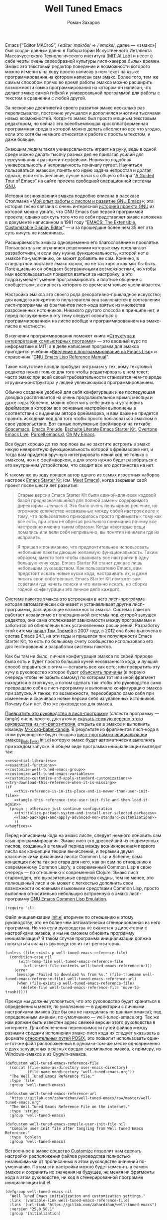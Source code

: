 #+Title: Well Tuned Emacs
#+Author: Роман Захаров
#+Email: zahardzhan@gmail.com

#+Options: HTML-Postamble:nil # HTML-страница без футера
#+Options: ToC:nil # Оглавление
#+Options: Org-Display-Internal-Link-With-Indirect-Buffer:t # Внутренние ссылки из этого документа открываются в другом буфере
#+Options: ^:t # turn on/off TeX-like syntax for sub- and superscripts.  If
# you write "^:{}", a_{b} will be interpreted, but
# the simple a_b will be left as it is.
# #+Style: <link rel="stylesheet" type="text/css" href="well-tuned-emacs.css"/>

Emacs [“Editor MACroS”, /​/ˈeditər ˈmakrōs/​/ → /​/ˈemaks/​/, далее ---
«эмакс»] был создан давным давно в Лаборатории Искуственного Интллекта
Массачусетского Технологического института [[[https://en.wikipedia.org/wiki/MIT_Computer_Science_and_Artificial_Intelligence_Laboratory][MIT AI Lab]]] и несет в себе
черты очень своеобразной культуры лисп-хакеров былых времен. Эмакс это
текстовый редактор поведение и возможности которого можно изменить на
ходу просто написав в нем текст на языке программирования на котором
написан сам эмакс. Более того, тем же самым способом прямо во время
работы эмакса можно расширить возможности языка программирования на
котором он написан, что делает эмакс самой гибкой и универсальной
программой для работы с текстом в сравнении с любой другой.

За несколько десятилетий своего развития эмакс несколько раз
переписывался, постоянно улучшался и дополнялся многими тысячами новых
возможностей. Когда-то эмакс был просто мощным текстовым редактором,
но сейчас это всеобъемлющая кроссплатформенная программная среда в
которой можно делать абсолютно все что угодно, если это хотя бы
немного относится к работе с простым текстом, и даже больше.

Знающим людям такая универсальность играет на руку, ведь в одной среде
можно делать тысячу разных дел не прилагая усилий для переучивания к
разным интерфейсам. Новичков подобная универсальность и непривычность
поначалу пугает. Научиться пользоваться эмаксом, понять его идею
задача непростая и долгая; однако, если есть желание, лучше начать с
общего обзора
“[[http://www.gnu.org/software/emacs/tour/][A Guided Tour of Emacs]]”
на сайте проекта
[[http://www.gnu.org/philosophy/free-sw.ru.html][свободной]]
[[http://www.gnu.org/home.ru.html][операционной системы GNU]].

История возникновения эмакса подробно описана в рассказе Столлмана
«[[http://www.gnu.org/gnu/rms-lisp.ru.html][Мой опыт работы с лиспом и развитие GNU Emacs]]»;
эта история тесно связана с очень интересной
[[http://www.gnu.org/gnu/thegnuproject.ru.html][историей проекта GNU]]
из которой можно узнать, что GNU Emacs был первой программой проекта;
однако вся суть того что из себя представляет эмакс изложена в
документе написанном в 1981 году
“[[https://www.gnu.org/software/emacs/emacs-paper.html][EMACS: The Extensible, Customizable Display Editor]]” ---
и за прошедшие более чем 35 лет эта суть ничуть не изменилась.

Расширяемость эмакса одновременно его благословение и
проклятье. Пользователь не ограничен решениями которые ему предлагают
разработчики, и если ему нужна функциональность, которой нет в эмаксе
по-умолчанию, он может добавить ее сам. Конечно, в стандартной
поставке эмакс хорош, но не так хорош как мог бы быть. Потенциально он
обладает безграничными возможностями, но чтобы ими воспользоваться
придется взяться за настройку, а это подразумевает умение
программировать и плотное общение с сообществом, активность которого
со временем только увеличивается.

Настройка эмакса это своего рода декоративно-прикладное искусство; для
каждого конкретного пользователя она заключается в составлении
лисп-программы из фрагментов лисп-кода взятых из множества
разрозненных источников. Никакого другого способа в принципе нет, и
перед погружением в эту тему следует освоиться с программированием на
лиспе вообще и программированием на эмакс-лиспе в частности.

В изучении программирования поможет книга
«[[http://newstar.rinet.ru/~goga/sicp/sicp-ru-screen.pdf][Структура и интерпретация компьютерных программ]]» ---
это вводный курс по информатике в MIT; а в деле написания программ для
эмакса пригодится учебник
«[[http://alexott.net/ru/emacs/elisp-intro/elisp-intro-ru.html][Введение в программирование на Emacs Lisp]]»
и справочник
“[[https://www.gnu.org/software/emacs/manual/html_node/elisp/index.html][GNU Emacs Lisp Reference Manual]]”.

Такое напутствие врядли пробудит энтузиазм у тех, кому текстовый
редактор нужен только для того чтобы редактировать в нем текст; часто
эмакс при всей своей требовательности становится чем-то вроде
игрушки-конструктора у людей увлекающихся программированием.

Обычно создание удобной для себя конфигурации и ее последующая доводка
растягивается на очень продолжительное время: месяцы и даже
годы. Конечно, можно облегчить себе жизнь и установить фреймворк в
котором все основные настройки выполнены в соответствии с видением
автора фреймворка, и вам даже не придется править исходный код для
того чтобы просто пользоваться эмаксом в свое удовольствие. Вот самые
популярные фреймворки на гитхабе: [[https://github.com/syl20bnr/spacemacs][Spacemacs]],
[[https://github.com/bbatsov/prelude][Emacs Prelude]],
[[https://github.com/eschulte/emacs24-starter-kit][Eschulte Literate Emacs Starter Kit]],
[[https://github.com/overtone/emacs-live][Overtone Emacs Live]],
[[https://github.com/purcell/emacs.d][Purcell emacs.d]],
[[https://github.com/xiaohanyu/oh-my-emacs][Oh My Emacs]].

Все будет хорошо до тех пор пока вы не захотите встроить в эмакс некую
невероятную функциональность которой в фреймворке нет, и тогда вам
придется вручную интегрировать некий код не только с эмаксом, но и с
фреймворком, а для этого нужно будет разобраться с его внутренним
устройством, что сводит все его достоинства на нет.

К такому же выводу пришел автор одного из самых известных наборов
настроек
[[https://github.com/technomancy/emacs-starter-kit][Emacs Starter Kit]]
(см. [[http://www.google.com/search?q=meet+emacs+pluralsight+torrent][Meet Emacs]]),
когда закрывал свой проект после шести лет развития:

#+BEGIN_QUOTE
Старые версии Emacs Starter Kit были единой-для-всех кодовой базой
предназначавшейся для полной замены содержимого директории
~/.emacs.d. Это было очень популярное решение, но огромное количество
несвязанных между собой настроек вело к тому, что пользователю
приходилось просто привыкать к тому как все есть, при этом не обретая
реального понимания почему все настроенно именно таким образом. Когда
некоторые вещи ломались или вели себя непривычно, вы понятия не имели
где их исправить.

Я пришел к пониманию, что предпочтительнее использовать небольшие
пакеты дающие желаемую функциональность. Таким образом, вместо того
чтобы сваливать все настройки в одну большую кучу кода, Emacs Starter
Kit станет для вас лишь небольшим руководством. Как пользователю
Emacs, вам предстоит искать новые куски кода, настраивать их, и даже
писать свои собственные. Emacs Starter Kit поможет вам советами где
начать поиски и что именно искать, но сборка годной конфигурации это
личное дело каждого.
#+END_QUOTE

[[info:Emacs#Package][Система пакетов]] эмакса это встроенная в него [[elisp:list-packages][лисп-программа]]
которая автоматически скачивает и устанавливает другие лисп-программы,
расширяющие возможности эмакса. Система пакетов работает независимо от
операционной системы под которой запущен редактор, она сама
отслеживает зависимости между программами и заботится об обновлении
всех установленных расширений. Разработку этой ситемы
[[http://tromey.com/blog/?p=325][начал]] [[http://www.emacswiki.org/emacs/TomTromey][Том Тромей]] 
в 2007 году, в 2012 она была включена в состав Emacs 24.1, на эти годы
и пришелся пик популярности Emacs Starter Kit, то есть по большому
счету сообщество использовало его для тестирования и разработки
системы пакетов.

Как бы там ни было, личная конфигурация эмакса по своей природе была
есть и будет просто большой кучей несвязанного кода, и лучший способ
справиться с этим --- оставить все как есть; или превратить эту кучу в
руководство которое будет 
[[http://www.literateprogramming.com/knuthweb.pdf][объяснять причины]]
(в первую очередь чтобы не забыть самому) по которым тот или иной
фрагмент находится в этой куче, а потом сделать так чтобы это
руководство само превращало себя в лисп-программу и выполняло
конфигурацию эмакса при запуске. А также, по возможности, пересобирало
само себя при изменении и скачивало новые версии себя из удаленных
источников. Почему бы и нет. Это же руководство для эмакса.

[[elisp:org-babel-tangle][Превратить это руководство в лисп-программу]]
(/сплести/ программу --- /tangle/) очень просто, достаточно
[[https://gitlab.com/zahardzhan/well-tuned-emacs/raw/master/well-tuned-emacs.org][скачать свежую версию этого руководства из гит-репозитория]],
открыть ее в эмаксе и выполнить команду 
[[elisp:org-babel-tangle][M-x org-babel-tangle]].
В результате из фрагментов лисп-кода в этом руководстве будет создана
[[http://www.gnu.org/software/emacs/manual/html_node/emacs/Init-File.html][лисп-программа инициализации эмакса]]_{🔗[[info:Emacs#Init File][info]]🔗[[http://www.emacswiki.org/emacs/InitFile][wiki]]}
[[file:init.el][init.el]]
которую эмакс будет автоматически выполнять при каждом запуске.
В общем виде программа инициализации выглядит так:

#+begin_src emacs-lisp -r -n :tangle init.el :noweb no-export
  <<essential-libraries>>
  <<essential-functions>>
  <<customize-well-tuned-emacs-group>>
  <<customize-well-tuned-emacs-variables>>
  <<customize-customize-and-apply-standard-customizations>>
  <<try-download-this-reference-when-it-is-missing>>
  (if
      <<this-reference-is-in-its-place-and-is-newer-than-user-init-file>>
      <<tangle-this-reference-into-user-init-file-and-then-load-it-again>>
    (progn ; otherwise just continue configuration
      <<initialize-package-system-and-install-user-selected-packages>>
      <<load-packages-and-apply-advanced-non-standard-customizations>>
      ))
  <<bugfixes>>
#+end_src

Перед написанием кода на эмакс лиспе, следует немного обновить сам
язык программирования. Эмакс лисп это древнейший из современных
лиспов, созданный в темный период между возникновением первого лиспа
как концепции теории вычислений, и первыми двумя классическими
дизайнами лиспа: Common Lisp и Scheme; сама концепция лиспа так же
стара для него, как он сам по отношению к современному Common Lisp'у,
а современный Common Lisp в свою очередь --- по отношению к
современной Clojure. Эмакс лисп старомоден, его выразительные средства
скудны, тем не менее, это полноценный лисп и он может с легкостью
дополнить свои возможности основными языковыми средствами Common Lisp,
просто выполнив относительно небольшую встроенную в эмакс
лисп-программу
[[http://www.gnu.org/software/emacs/manual/html_mono/cl.html][GNU Emacs Common Lisp Emulation]].

#+name: essential-libraries
#+begin_src emacs-lisp -r -n :tangle no
  (require 'cl)
#+end_src

Файл инициализации [[file:init.el][init.el]] вторичен по отношению к этому руководству,
это не более чем автоматически сгенерированная из него программа. Но
что если руководства не окажется в директории с настройками эмакса, и
мы не сможем обновить программу инициализации? В таком случае
программа инициализации должна попытаться скачать руководство из
гит-репозитория.

#+name: try-download-this-reference-when-it-is-missing
#+begin_src emacs-lisp -r -n :tangle no
  (unless (file-exists-p well-tuned-emacs-reference-file)
    (condition-case nil
        (with-temp-file well-tuned-emacs-reference-file
          (url-insert-file-contents well-tuned-emacs-reference-url))
      (error
       (message "Failed to download %s from %s." (file-truename well-tuned-emacs-reference-file) well-tuned-emacs-reference-url)
       (when (file-exists-p well-tuned-emacs-reference-file)
         (delete-file well-tuned-emacs-reference-file 'move-to-trash)))))
#+end_src

Прежде мы должны условиться, что это руководство будет храниться в
определенном месте, по умолчанию --- в директории с личными
настройками эмакса (где бы она не находилась по данным эмакса); под
определенным именем, по-умолчанию --- well-tuned-emacs.org. Так же нам
должен быть известен адрес свежей версии этого руководства в
интернете. Для обеспечения переносимости путей файлов между разными
средами исполнения эмакс-лисп кода их следует указывать в формате
[[https://en.wikipedia.org/wiki/Path_(computing)][относительных путей POSIX]], 
это позволит использовать один-и-тот-же файл расположенный в
одном-и-том-же месте одновременно с двух запущенных в разных средах
экземпляров эмакса, к примеру, из Windows-эмакса и из Cygwin-эмакса.

#+name: customize-well-tuned-emacs-variables
#+begin_src emacs-lisp -r -n :tangle no
  (defcustom well-tuned-emacs-reference-file
    (concat (file-name-as-directory user-emacs-directory)
            (file-name-nondirectory "well-tuned-emacs.org"))
    "The Well Tuned Emacs Reference file."
    :type 'file
    :group 'well-tuned-emacs)

  (defcustom well-tuned-emacs-reference-url
    "https://gitlab.com/zahardzhan/well-tuned-emacs/raw/master/well-tuned-emacs.org"
    "The Well Tuned Emacs Reference File on the internet."
    :type 'string
    :group 'well-tuned-emacs)

  (defcustom well-tuned-emacs-compile-user-init-file nil
    "Compile user init file after tangling from Well Tuned Emacs Reference."
    :type 'boolean
    :group 'well-tuned-emacs)
#+end_src

Встроенное в эмакс средство
[[http://www.gnu.org/software/emacs/manual/html_node/elisp/Customization.html#Customization][Customize]]
позволит нам сделать настройки расположения файлов руководства
полностью независимыми от прописанных в этом руководстве значений
по-умолчанию. Потом эти настройки можно будет изменить в самом эмаксе
и сохранить их значения на будущее, не меняя ни фрагменты кода в этом
руководстве, ни код в сгенерированной программе инициализации init.el.

#+name: customize-well-tuned-emacs-group
#+begin_src emacs-lisp -r -n :tangle no
  (defgroup well-tuned-emacs nil
    "Well Tuned Emacs initialization and customization settings."
    :link '(variable-link well-tuned-emacs-reference-file)
    :link '(url-link "https://gitlab.com/zahardzhan/well-tuned-emacs")
    :version "25.0.50.1"
    :group 'initialization)
#+end_src

Лисп-программа [[elisp:customize][M-x customize]], 
ставшая частью эмакса в середине девяностых --- это краеугольный
камень всей системы пользовательских настроек. Само это руководство
строится вокруг этой программы, ради нее оно было
написано. Парадоксально то, что подавляющее большинство фреймворков и
личных настроек отдельных людей, доступных в сети, всеми силами
избегают настройки эмакса с помощью встроенного в эмакс интерфейса
заточенного под его настройку. Люди предпочитают настраивать эмакс
написанием своего лисп-кода в тех случаях, когда этот лисп-код уже
предусмотрительно написан, отлажен и задокументирован разработчиками
лисп-программ, которые пользователь пытается настроить написанием
своего кривого и неотлаженного лисп-кода. Этот чудовищный
[[http://c2.com/cgi/wiki?NotInventedHereSyndrome][фатальный недостаток]]
распространен повсеместно и большинство пользователей эмакса считает
такое положение дел нормальным. Но это не так.

Истина состоит в том, что GNU Emacs 25 имеет 3440 стандартных
настройки в конфигурации по-умолчанию. Все они хорошо организованны,
задокументированны и доступны для поиска и изменения в простом удобном
интерфейсе Customize. Эти настроки сохраняются между сессиями эмакса,
и многие настройки лисп-программ эмакса сами выполнены в виде
специфических лисп-программ. Подключение дополнительных модулей и
пакетов расширений эмакса может запросто увеличить количество таких
настроек до десяти тысяч. К чему приведет попытка изменения нескольких
тысяч параметров управляемых лисп-кодом, меняющимся от
версии-к-версии, написанием своего лисп-кода? Она практически
неизбежно приведет к
[[http://www.emacswiki.org/emacs/DotEmacsBankruptcy][конфигурационному апокалипсису]].
Поэтому здесь и далее, и везде где только можно, я буду использовать
систему Customize.

По-умолчанию Customize хранит свои данные в файле init.el; если мы
переплетем этот файл --- все наши настройки пропадут.  В Customize
можно выполнить настройку самой Customize, но фактически программа не
может изменить место хранения своих данных, при том что такой параметр
в ней есть --- информация о том какой файл будет загружен хранится в
самом этом файле, таким образом эта информация недоступна извне. Мы
будем хранить настройки выполненные программой Customize в файле
custom.el в директории ~/.emacs.d/custom.

#+name: customize-customize-and-apply-standard-customizations
#+begin_src emacs-lisp -r -n :tangle no
  (let ((custom-directory
         (file-name-as-directory (concat user-emacs-directory "custom"))))
    (setq custom-file (concat custom-directory "custom.el"))
    (unless (file-exists-p custom-directory)
      (make-directory custom-directory 'with-parents))
    (when (file-exists-p custom-file)
      (load custom-file)))
#+end_src

Чтобы не /переплетать/ программу инициализации эмакса вручную после
каждого редактирования этого руководства, сделаем так, что программа
будет переплетать сама себя прямо во время запуска эмакса, если
руководство было изменено после изменения программы.

#+name: this-reference-is-in-its-place-and-is-newer-than-user-init-file
#+begin_src emacs-lisp  -r -n :tangle no
  (and (file-exists-p well-tuned-emacs-reference-file)
       (eq well-tuned-emacs-reference-file
           (file-newer-of well-tuned-emacs-reference-file user-init-file)))
#+end_src

#+name: tangle-this-reference-into-user-init-file-and-then-load-it-again
#+begin_src emacs-lisp  -r -n :tangle no
  (progn
    (require 'ob-tangle)
    (message "Tangling %s." well-tuned-emacs-reference-file)
    (org-babel-tangle-file well-tuned-emacs-reference-file
                           user-init-file "emacs-lisp")
    (if well-tuned-emacs-compile-user-init-file
        (progn (byte-compile-file user-init-file 'load)
               (message "Tangled, compiled and loaded %s." user-init-file))
      (progn (load user-init-file)
             (message "Tangled and loaded %s." user-init-file))))
#+end_src

Функция [[(file-newer-of)][file-newer-of]] узнает когда был изменен каждый из файлов, и
возвращает имя того файла, что был изменен позже.

#+name: essential-functions
#+begin_src emacs-lisp  -r -n :tangle no
  (defun file-newer-of (file1 file2) (ref:file-newer-of)
      "Compare last modification time of two files to each other and return FILENAME of newer file."
      (let ((difference
             (float-time
              (time-subtract (file-last-modification-time file1)
                             (file-last-modification-time file2)))))
        (cond ((> difference 0) file1)
              ((< difference 0) file2)
              ((= difference 0) nil))))
#+end_src

Время последнего изменения файла хранится в списке атрибутов файла,
который возвращает встроенная в эмакс функция
[[https://www.gnu.org/software/emacs/manual/html_node/elisp/File-Attributes.html#File-Attributes][file-attributes]].
Для получения этой информации о файле придется написать свою
собственную функцию
[[(file-last-modification-time)][file-last-modification-time]].

#+name: essential-functions
#+begin_src emacs-lisp  -r -n :tangle no
  (defun file-last-modification-time (file) (ref:file-last-modification-time)
    "The time of last access to FILE, as a list of four integers (sec-high sec-low microsec picosec)."
    (sixth (or (file-attributes (file-truename file))
               (file-attributes file))))
#+end_src

Осталось внести последний штрих и общая программа инициализации эмакса
будет готова. Система пакетов эмакса вошла в состав редактора
несколько лет назад, но все еще активно развивается и в некоторых
местах требует ручного вмешательства. Если мы ею воспользуемся,
система пакетов будет автоматически добавлять код своей инициализации
в программу инициализации. Чтобы этого избежать, достаточно добавить
этот код самим, и сразу после этого установить свои любимые пакеты.

#+name: initialize-package-system-and-install-user-selected-packages
#+begin_src emacs-lisp -r -n :tangle no
  (package-initialize)
  <<package-system-backports>>
  (package-install-selected-packages)
#+end_src

В GNU Emacs 25 [[http://endlessparentheses.com/new-in-package-el-in-emacs-25-1-user-selected-packages.html][список имен вручную установленных пакетов]] хранится в
переменной-настройке [[elisp:(customize-apropos "package-selected-packages")][package-selected-packages]], ее можно
кастомизировать и сохранить на будущее, чтобы потом автоматически
устанавливать свои пакеты командой [[elisp:(package-install-selected-packages)][M-x
package-install-selected-packages]]. В GNU Emacs 24 и более ранних
версиях нет ни этой настройки, ни функции автоматической
установки. Добавим их в программу инициализации для совместимости со
старыми версиями.

#+name: package-system-backports
#+begin_src emacs-lisp -r -n :tangle no
  (when (< emacs-major-version 25)
    (defcustom package-selected-packages nil
      "Store here packages installed explicitly by user.
  This variable is fed automatically by Emacs when installing a new
  package in Emacs 25 and higher. You can use it to (re)install
  packages on other machines by running
  `package-install-selected-packages'."
      :type '(repeat symbol)
      :group 'package)

    (defun package-install-selected-packages ()
      "Ensure packages in `package-selected-packages' are installed.
  If some packages are not installed propose to install them."
      (interactive)
      (if (not package-selected-packages)
          (message "‘package-selected-packages’ is empty, nothing to install")
        (progn
          (unless package-archive-contents
            (package-refresh-contents))
          (loop for package in package-selected-packages
                unless (package-installed-p package)
                collect package into packages-to-be-installed
                finally
                (if packages-to-be-installed
                    (when (y-or-n-p
                           (format "%s packages will be installed:\n%s, proceed?"
                                   (length packages-to-be-installed)
                                   (mapconcat #'symbol-name packages-to-be-installed ", ")))
                      (loop for package in packages-to-be-installed do (package-install package)))
                  (message "All your packages are already installed")))))))
#+end_src

На этом описание основной части программы инициализации
завершено. Дальнейший текст рассказывает о важных стандартных
настройках, нестандартных сочетаниях клавиш и конфигурациях
установленных пакетов.

----------------------------------------------------------------------

Идейный преемник проекта [[https://github.com/technomancy/emacs-starter-kit][Emacs Starter Kit]] --- проект [[https://github.com/technomancy/better-defaults][Better Defaults]],
выполнен [[http://technomancy.us/][Филом Хагельбергом]] [[[http://sachachua.com/blog/2014/05/emacs-chat-phil-hagelberg/][интервью]]] в виде пакета с небольшой
лисп-программой. Эта лисп-программа, каждая строка которой тщательно
отобрана сообществом, устанавливает значения пары десятков стандартных
параметров в обход стандартной системы управления этими
параметрами. Трудно найти более противоречивый проект. В некотором
смысле, это образцово-показательный забег по граблям. На мой взгляд,
если современный Starter Kit стал гайдом, то логично было бы сделать
гайдом и Better Defaults. Ниже я привожу ссылки на кастомизации
некоторых ключевых параметров эмакса с пояснением причин по которым их
стоит сделать. Списки сделанных настроек показывают лисп-программы [[elisp:customize-saved][M-x
customize-saved]] и [[elisp:customize-unsaved][M-x customize-unsaved]]. Конечно, система кастомизации
не всемогуща и для некоторых настроек (сочетания клавиш) придется
написать несколько строк кода на лиспе. В общем виде весь последующий
код выглядит так:

#+name: load-packages-and-apply-advanced-non-standard-customizations
#+begin_src elisp -r -n :tangle no
<<functions>>
<<customizations>>
<<keybindings>>
#+end_src

Начнем кастомизацию эмакса сверху и продолжим последовательно
углубляться во всё более тонкие аспекты его работы.

[[elisp:(describe-variable 'frame-title-format)][Frame Title Format]] ← имя буфера или полное имя файла/директории
предваренное именем пользователя и машины при удаленном
подключении. Как ни странно, заголовок фрейма (окна в оконном
менеджере операционной системы) не кастомизируется стандартными
средствами. Если открыто несколько фреймов, заголовок по-умолчанию
совершенно бесполезен, поэтому используем наипростейший формат,
позволяющий отличить один фрейм от другого.

#+name: customizations
#+begin_src elisp -r -n :tangle no
  (setq-default frame-title-format
   '(:eval (concat (when (file-remote-p default-directory)
                     (let ((user (file-remote-p default-directory 'user))
                           (host (file-remote-p default-directory 'host)))
                       (format "%s@%s:" user host)))
                   (or buffer-file-truename dired-directory (buffer-name)))))
#+end_src

# TODO · after buffer name when unsaved changes

[[elisp:(customize-group-other-window 'emacs)][Emacs]]⊲[[elisp:(customize-group-other-window 'environment)][Environment]]⊲[[elisp:(customize-group-other-window 'frames)][Frames]]⊲[[elisp:(customize-variable-other-window 'menu-bar-mode)][Menu Bar Mode]] ← nil. 80% опций главном в меню
эмакса никогда не используются, остальные 20% продублированы в меню
моделайна; меню буферов вызывается по C-Left-Click в любом месте
буфера, меню буфера --- по C-Right-Click, само главное меню ---
клавишей F10. Разумнее всего отключить главное меню и включать его при
необходимости сочетанием C-M-F10.

#+name: keybindings
#+begin_src elisp -r -n :tangle no
(global-set-key (kbd "<C-M-f10>") 'toggle-menu-bar-mode-from-frame)
#+end_src

[[elisp:(customize-group-other-window 'emacs)][Emacs]]⊲[[elisp:(customize-group-other-window 'environment)][Environment]]⊲[[elisp:(customize-group-other-window 'frames)][Frames]]⊲[[elisp:(customize-variable-other-window 'tool-bar-mode)][Tool Bar Mode]]  ← nil. Тулбар в эмаксе
абсолютно бесполезен.

[[elisp:(customize-group-other-window 'emacs)][Emacs]]⊲[[elisp:(customize-group-other-window 'environment)][Environment]]⊲[[elisp:(customize-group-other-window 'frames)][Frames]]⊲[[elisp:(customize-variable-other-window 'scroll-bar-mode)][Scroll Bar Mode]] ← right. Многие отключают
полосу прокрутки по трем причинам: она не является частью стандартного
интерфейса эмакса, она плохо реализована и эстетически убога. Но в то
же время, нельзя отрицать ее очевидную пользу в графических средах
даже в таком неполноценном виде.

[[elisp:(customize-group-other-window 'emacs)][Emacs]]⊲[[elisp:(customize-group-other-window 'environment)][Environment]]⊲[[elisp:(customize-group-other-window 'frames)][Frames]]⊲[[elisp:(customize-group-other-window 'window-divider)][Window Divider]]⊲[[elisp:(customize-variable-other-window 'window-divider-mode)][Window Divider Mode]] ←
nil. Визуальное разделение окон полосой позволяет менять размеры окон
мышкой. Полезная опция при включенных полосах прокрутки. Выглядит
старомодно, но в группе есть настройки стиля.

[[elisp:(customize-group-other-window 'emacs)][Emacs]]⊲[[elisp:(customize-group-other-window 'environment)][Environment]]⊲[[elisp:(customize-group-other-window 'frames)][Frames]]⊲[[elisp:(customize-face-other-window 'fringe)][Fringe face]] ← (t nil). Во всех текстовых
редакторах (начиная с блокнота) принято иметь небольшие поля по краям
области редактирования текста. Поля обязательно должны быть цвета фона
чтобы не акцентировать внимание на артефактах рендеринга при
включенной полосе прокрутки.

[[elisp:(customize-group-other-window 'emacs)][Emacs]]⊲[[elisp:(customize-group-other-window 'environment)][Environment]]⊲[[elisp:(customize-group-other-window 'frames)][Frames]]⊲[[elisp:(customize-variable-other-window 'indicate-empty-lines)][Indicate Empty Lines]] ← nil. Штриховка на
полях изящно выделяет пустую область за гранью буфера, но иногда
отвлекает.

[[elisp:(customize-group-other-window 'emacs)][Emacs]]⊲[[elisp:(customize-group-other-window 'environment)][Environment]]⊲[[elisp:(customize-group-other-window 'initialization)][Initialization]]⊲[[elisp:(customize-variable-other-window 'initial-buffer-choice)][Initial Buffer Choice]] ←
remember-notes. Вместо напыщенного стартового экрана эмакс открывает
заметки, буфер =*​scratch​*=, файл, директорию или все что угодно, на
выбор.

[[elisp:(customize-group-other-window 'emacs)][Emacs]]⊲[[elisp:(customize-group-other-window 'data)][Data]]⊲[[elisp:(customize-group-other-window 'remember)][Remember]]⊲[[elisp:(customize-variable-other-window 'remember-notes-initial-major-mode)][Remember Notes Initial Major Mode]] ←
initial-major-mode. Режим редактирования заметок. По-умолчанию
предполагается, что это заметки с лисп-кодом для эмакса, но можно 
[[elisp:(describe-function
 'customize-save-variable)][заменить на варианты]] вроде [[elisp:(customize-save-variable%20'remember-notes-initial-major-mode%20'text-mode)][text-mode]], [[elisp:(customize-save-variable%20'remember-notes-initial-major-mode%20'fundamental-mode)][fundamental-mode]], [[elisp:(customize-save-variable%20'remember-notes-initial-major-mode%20'org-mode)][org-mode]], или
что-угодно еще. В группе кастомизации [[elisp:(customize-group 'remember 'other-window)][Remember]] можно указать 
[[elisp:(customize-variable-other-window 'remember-data-file)][расположение файла с заметками]], например ~/Dropbox/Заметки, и много
других вещей.

[[elisp:(customize-group-other-window 'emacs)][Emacs]]⊲[[elisp:(customize-group-other-window 'environment)][Environment]]⊲[[elisp:(customize-group-other-window 'initialization)][Initialization]]⊲[[elisp:(customize-variable-other-window%20'initial-scratch-message)][Initial Scratch Message]] ←
bla-bla-bla. Эмакс [[http://www.gnu.org/software/emacs/manual/html_node/elisp/Startup-Summary.html][всегда]] открывает =*scratch*=-буфер после запуска.
От него невозможно избавиться, но можно сделать [[http://ergoemacs.org/emacs/modernization_scratch_buffer.html][более полезным]], если
добавить в него несколько [[elisp:(describe-function 'fancy-splash-insert)][напыщенных]] ссылок на домашнюю директорию,
зашифрованный эмаксом файл с личными паролями, активные проекты, сайты
и прочее.

#+name: customizations
#+begin_src elisp -r -n :tangle no
  (add-hook 'emacs-startup-hook
            '(lambda ()
               (with-current-buffer "*scratch*"
                 (save-excursion
                   (goto-char (1- (point-max)))
                   (let ((initial-scratch-message-end-point (point)))
                     (fancy-splash-insert
                      "To start: "
                      :link `("open file"
                              ,(lambda (_button) (call-interactively 'find-file))
                              "Specify a new file's name, to edit the file")
                      ", "
                      :link `("open home directory"
                              ,(lambda (_button) (dired "~"))
                              "Open your home directory, to operate on its files")
                      " or "
                      :link `("open password vault"
                              ,(lambda (_button) (ignore-errors (find-file "~/Dropbox/Passwords.org.gpg")))
                              "Open your encrypted file with passwords.")
                      ".")
                     (comment-region initial-scratch-message-end-point (point)))
                   (when (buffer-modified-p)
                     (set-buffer-modified-p nil))))))
#+end_src

установка рабочей директории


--------------------------------------------------------------------------------

отключение звоночка



(customize-face-other-window 'default) ← руками не трогать.

Кастомизация шрифтов в эмаксе чрезвычайно специфична и
системно-зависима. Это одно из немногих исключений из правил, когда
проще написать свой велосипед, чем использовать стандартные средства.

[[https://en.wikipedia.org/wiki/Cambria_(typeface)][Cambria]]-11 очень хороша в Windows 10. Как писал создатель языка C++:
«В коде программ [на C++] в этой книге [«Язык программирования C++»]
используется пропорциональный шрифт [полужирный италик с
засечками]. На первый взгляд такое написание кажется неестественным
для программистов, привыкших видеть шрифт с буквами одинаковой
ширины. Однако пропорциональный шрифт легче и лучше воспринимается,
чем моноширинный. Использование пропорционального шрифта также
позволяет избежать многих неестественных разрывов строк в коде. Более
того, мои эксперименты показали. что большинство людей через некоторое
время считают новый стиль более читабельным».

[[https://en.wikipedia.org/wiki/Consolas][Consolas]]-10 --- моноширинный шрифт по-умолчанию в Windows 10.

[[https://en.wikipedia.org/wiki/Courier_(typeface)#Courier_New][Courier New]]-9 --- классика жанра.

[[https://en.wikipedia.org/wiki/Monaco_(typeface)][Monaco]]-?? ---моноширинный шрифт по-умолчанию в ранних версиях Mac OS X.

[[https://en.wikipedia.org/wiki/Menlo_(typeface)][Menlo]]-?? --- моноширинный шрифт по-умолчанию в современных версиях Mac OS X.

[[http://www.marksimonson.com/fonts/view/anonymous-pro][Anonymous Pro]]-11, [[https://damieng.com/blog/2008/05/26/envy-code-r-preview-7-coding-font-released][Envy Code R]]-10 и другие --- модные моноширинные
шрифты для программирования.

Indent Tabs Mode

--------------------------------------------------------------------------------

[[elisp:(customize-group-other-window Режим"emacs" 'other-windows)][Emacs]]⊲[[elisp:(customize-group "i18n" 'other-window)][I18n]]⊲[[elisp:(customize-group "mule" 'other-window)][MULE Internationalization]]⊲[[elisp:(customize-variable-other-window 'default-input-method)][Default Input Method]] ←
russian-computer. Эмакс использует независимое от операционной системы
переключение языков и методов ввода для обеспечения своей работы в
очень разных средах. Переключение на русский язык по C-\ без
предварительного указания метода ввода требует кастомизации.

----------------------------------------------------------------------

Сочетания клавиш в эмаксе имеют три ярко выраженных особенности: их
/очень/ много; их трудно запомнить; и они вызывают повреждения рук при
злоупотреблении. Для снижения нагрузки на левую руку при вводе команд
эмакса многие люди [[http://www.emacswiki.org/emacs/MovingTheCtrlKey][советуют поменять местами клавиши Caps Lock и
Control]]. Раньше я так и делал, но опыт показал, что этого
недостаточно. На современных стандартных клавиатурах кнопку Caps Lock
нажимать удобнее, чем Control, но это не избавляет от нагрузки на
левую руку, а всего лишь незначительно снижает ее. До сих пор, лучшее
решение к которому я пришел --- полностью отказаться от клавиш Control
и Caps Lock и использовать в качестве модификатора «C-» зажатую
клавишу «пробел». Решение не идеальное, но для здоровья рук оно
полезнее, чем caps ⇆ ctrl.

Сочетание клавиш C-w --- де-факто стандарт для удаления слова слева от
курсора.

#+name: functions
#+begin_src elisp -r -n :tangle no
  (defun backward-kill-word-or-kill-region (arg)
    (interactive "p")
    (if (region-active-p)
        (kill-region (region-beginning) 
                     (region-end))
      (backward-kill-word arg)))
#+end_src

#+name: keybindings
#+begin_src elisp -r -n :tangle no
  (global-set-key (kbd "C-w") 'backward-kill-word-or-kill-region)
  (define-key minibuffer-local-map (kbd "C-w") 'backward-kill-word-or-kill-region)
  (add-hook 'ido-setup-hook 
            (lambda ()
              (define-key ido-completion-map (kbd "C-w") 'ido-delete-backward-word-updir)))
#+end_src

----------------------------------------------------------------------

Следует быть осторожным при указании относительных путей: [[http://www.gnu.org/software/emacs/manual/html_node/emacs/Windows-HOME.html][в Windows
Vista/7/8/10]] эмакс считает своей домашней директорией ~ значение
переменной окружения (getenv "AppData")→C:\Users\User\AppData\Roaming,
в то время как в UNIX-совместимых ОС подразумевается директория
(getenv "UserProfile")→C:\Users\User. Чтобы избежать неоднозначности
нужно установить значение переменной окружения HOME в Windows.

#+begin_src emacs-lisp -r -n :tangle no
  (when (eq system-type 'windows-nt)
    (setenv "Home" (getenv "UserProfile")))
 #+end_src

----------------------------------------------------------------------

Исправления некоторых багов GNU Emacs:

- [[http://wenshanren.org/?p=781][Emacs 25 testing: org-html-export returns org-html-fontify-code: Wrong number of arguments…]]

  #+name: bugfixes
  #+begin_src emacs-lisp -r -n :tangle no
    (defun org-font-lock-ensure ()
      (font-lock-fontify-buffer))
  #+end_src

----------------------------------------------------------------------

Copyright © 2010-2015 Роман Захаров [[mailto:zahardzhan@gmail.com][zahardzhan@gmail.com]].

[[https://gitlab.com/zahardzhan/well-tuned-emacs][Проект на Gitlab]] начат 1 ноября 2015.

Эта программа не является частью GNU Emacs.

Это программа является свободным программным обеспечением. Вы можете
распространять и/или модифицировать её согласно условиям
[[http://www.gnu.org/licenses/gpl-3.0.txt][Стандартной Общественной Лицензии GNU]],
опубликованной Фондом Свободного Программного Обеспечения, версии 3
или, по Вашему желанию, любой более поздней версии.

Эта программа распространяется в надежде, что она будет полезной, но
БЕЗ ВСЯКИХ ГАРАНТИЙ, в том числе подразумеваемых гарантий ТОВАРНОГО
СОСТОЯНИЯ ПРИ ПРОДАЖЕ и ГОДНОСТИ ДЛЯ ОПРЕДЕЛЁННОГО
ПРИМЕНЕНИЯ. Смотрите Стандартную Общественную Лицензию GNU для
получения дополнительной информации.

Вы должны были получить копию Стандартной Общественной Лицензии GNU
вместе с программой. В случае её отсутствия, посмотрите
[[http://www.gnu.org/licenses/][Лицензии на сайте GNU]].
